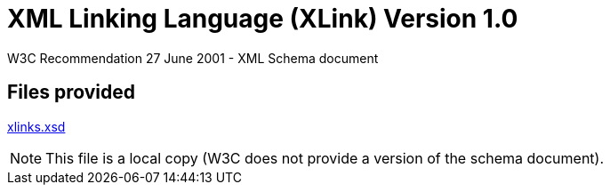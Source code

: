 = XML Linking Language (XLink) Version 1.0

W3C Recommendation 27 June 2001 - XML Schema document

== Files provided

link:xlinks.xsd[xlinks.xsd]

NOTE: This file is a local copy (W3C does not provide a version of the schema document).
